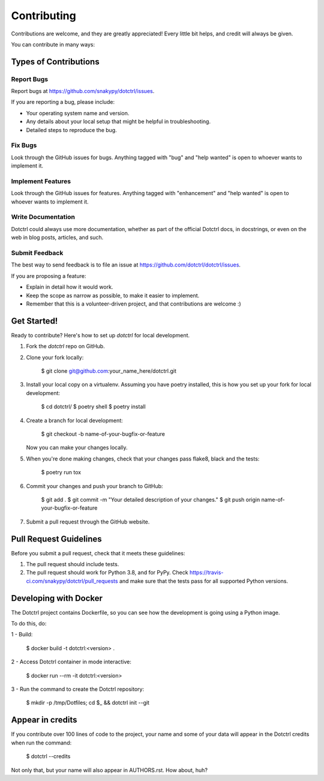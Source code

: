 ============
Contributing
============

Contributions are welcome, and they are greatly appreciated! Every little bit
helps, and credit will always be given.

You can contribute in many ways:

Types of Contributions
----------------------

Report Bugs
~~~~~~~~~~~

Report bugs at https://github.com/snakypy/dotctrl/issues.

If you are reporting a bug, please include:

* Your operating system name and version.
* Any details about your local setup that might be helpful in troubleshooting.
* Detailed steps to reproduce the bug.

Fix Bugs
~~~~~~~~

Look through the GitHub issues for bugs. Anything tagged with "bug" and "help
wanted" is open to whoever wants to implement it.

Implement Features
~~~~~~~~~~~~~~~~~~

Look through the GitHub issues for features. Anything tagged with "enhancement"
and "help wanted" is open to whoever wants to implement it.

Write Documentation
~~~~~~~~~~~~~~~~~~~

Dotctrl could always use more documentation, whether as part of the
official Dotctrl docs, in docstrings, or even on the web in blog posts,
articles, and such.

Submit Feedback
~~~~~~~~~~~~~~~

The best way to send feedback is to file an issue at https://github.com/dotctrl/dotctrl/issues.

If you are proposing a feature:

* Explain in detail how it would work.
* Keep the scope as narrow as possible, to make it easier to implement.
* Remember that this is a volunteer-driven project, and that contributions
  are welcome :)

Get Started!
------------

Ready to contribute? Here's how to set up `dotctrl` for local development.

1. Fork the `dotctrl` repo on GitHub.
2. Clone your fork locally:

    $ git clone git@github.com:your_name_here/dotctrl.git

3. Install your local copy on a virtualenv. Assuming you have poetry installed, this is how you set up your fork for local development:

    $ cd dotctrl/
    $ poetry shell
    $ poetry install

4. Create a branch for local development:

    $ git checkout -b name-of-your-bugfix-or-feature

   Now you can make your changes locally.

5. When you're done making changes, check that your changes pass flake8, black and the
   tests:

    $ poetry run tox


6. Commit your changes and push your branch to GitHub:

    $ git add .
    $ git commit -m "Your detailed description of your changes."
    $ git push origin name-of-your-bugfix-or-feature

7. Submit a pull request through the GitHub website.

Pull Request Guidelines
-----------------------

Before you submit a pull request, check that it meets these guidelines:

1. The pull request should include tests.
2. The pull request should work for Python 3.8, and for PyPy. Check
   https://travis-ci.com/snakypy/dotctrl/pull_requests
   and make sure that the tests pass for all supported Python versions.


Developing with Docker
----------------------

The Dotctrl project contains Dockerfile, so you can see how the development is going using a Python image.

To do this, do:

1 - Build:

    $ docker build -t dotctrl:<version> .

2 - Access Dotctrl container in mode interactive:

    $ docker run --rm -it dotctrl:<version>

3 - Run the command to create the Dotctrl repository:

    $ mkdir -p /tmp/Dotfiles; cd $_ && dotctrl init --git

Appear in credits
------------------

If you contribute over 100 lines of code to the project, your name and some of your data will appear in the Dotctrl credits when run the command:

    $ dotctrl --credits

Not only that, but your name will also appear in AUTHORS.rst. How about, huh?
